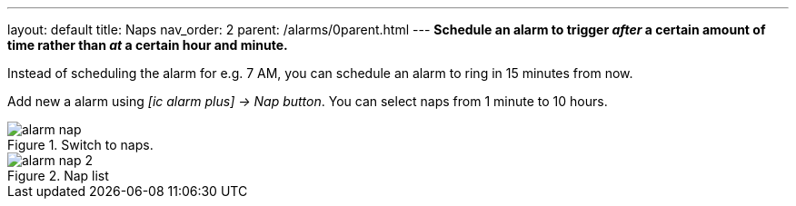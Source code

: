 ---
layout: default
title: Naps
nav_order: 2
parent: /alarms/0parent.html
---
*Schedule an alarm to trigger _after_ a certain amount of time rather than _at_ a certain hour and minute.*

[EXAMPLE]
Instead of scheduling the alarm for e.g. 7 AM, you can schedule an alarm to ring in 15 minutes from now.

Add new a alarm using _icon:ic_alarm_plus[] -> Nap button_. You can select naps from 1 minute to 10 hours.


[.imgflexblock]
****
image::alarm_nap.png[role="left",title="Switch to naps."]
image::alarm_nap_2.png[role="left",title="Nap list"]
****
